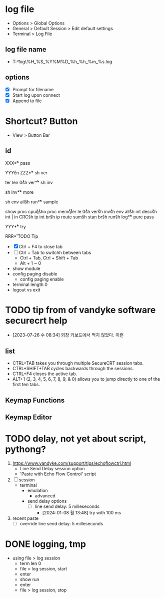 * log file

- Options > Global Options
- General > Default Session > Edit default settings
- Terminal > Log File

** log file name

- T:\data\t-log\%H_%S_%Y%M%D_%h_%h_%m_%s.log

** options

- [X] Prompt for filename
- [X] Start log upon connect
- [X] Append to file

* Shortcut? Button

- View > Button Bar

** id

XXX\r

** pass

YYY\r
en\r\p\p
ZZZ\r

** sh ver

ter len 0\r
sh ver\r

** sh inv

sh inv\r

** more

sh env all\r 
sh run\r

** sample

show proc cpu\r
q\r
sho proc mem\r
q\r
ter le 0\r
sh ver\r
sh inv\r
sh env all\r
sh int desc\r
sh int | in CRC\r
sh ip int br\r
sh ip route sum\r
sh stan br\r
sh run\r
sh log\r

** pure pass

YYY\r

** try

RRR\r

* TODO Tip

- [X] Ctrl + F4 to close tab
- [ ] Ctrl + Tab to switchh between tabs
  - Ctrl + Tab, Ctrl + Shift + Tab
  - Alt + 1 ~ 0
- show module
- config paging disable
  - config paging enable
- terminal length 0
- logout vs exit

* TODO tip from of vandyke software securecrt help

- [2023-07-26 수 08:34] 외장 키보드에서 먹지 않았다. 이런

** list

- CTRL+TAB takes you through multiple SecureCRT session tabs.
- CTRL+SHIFT+TAB cycles backwards through the sessions.
- CTRL+F4 closes the active tab.
- ALT+1 (2, 3, 4, 5, 6, 7, 8, 9, & 0) allows you to jump directly to one of the first ten tabs.

** Keymap Functions
** Keymap Editor
* TODO delay, not yet about script, pythong?

1. https://www.vandyke.com/support/tips/echoflowctrl.html
   - Line Send Delay session option
   - 'Paste with Echo Flow Control' script
2. [ ] session
   - terminal
     - emulation
       - advanced
	 - send delay options
	   - [ ] line send delay: 5 milleseconds
	     - [2024-01-08 월 13:48] try with 100 ms
3. recent paste
   - [ ] override line send delay: 5 milleseconds

* DONE logging, tmp

- using file > log session
  - term len 0
  - file > log session, start
  - enter
  - show run
  - enter
  - file > log session, stop
